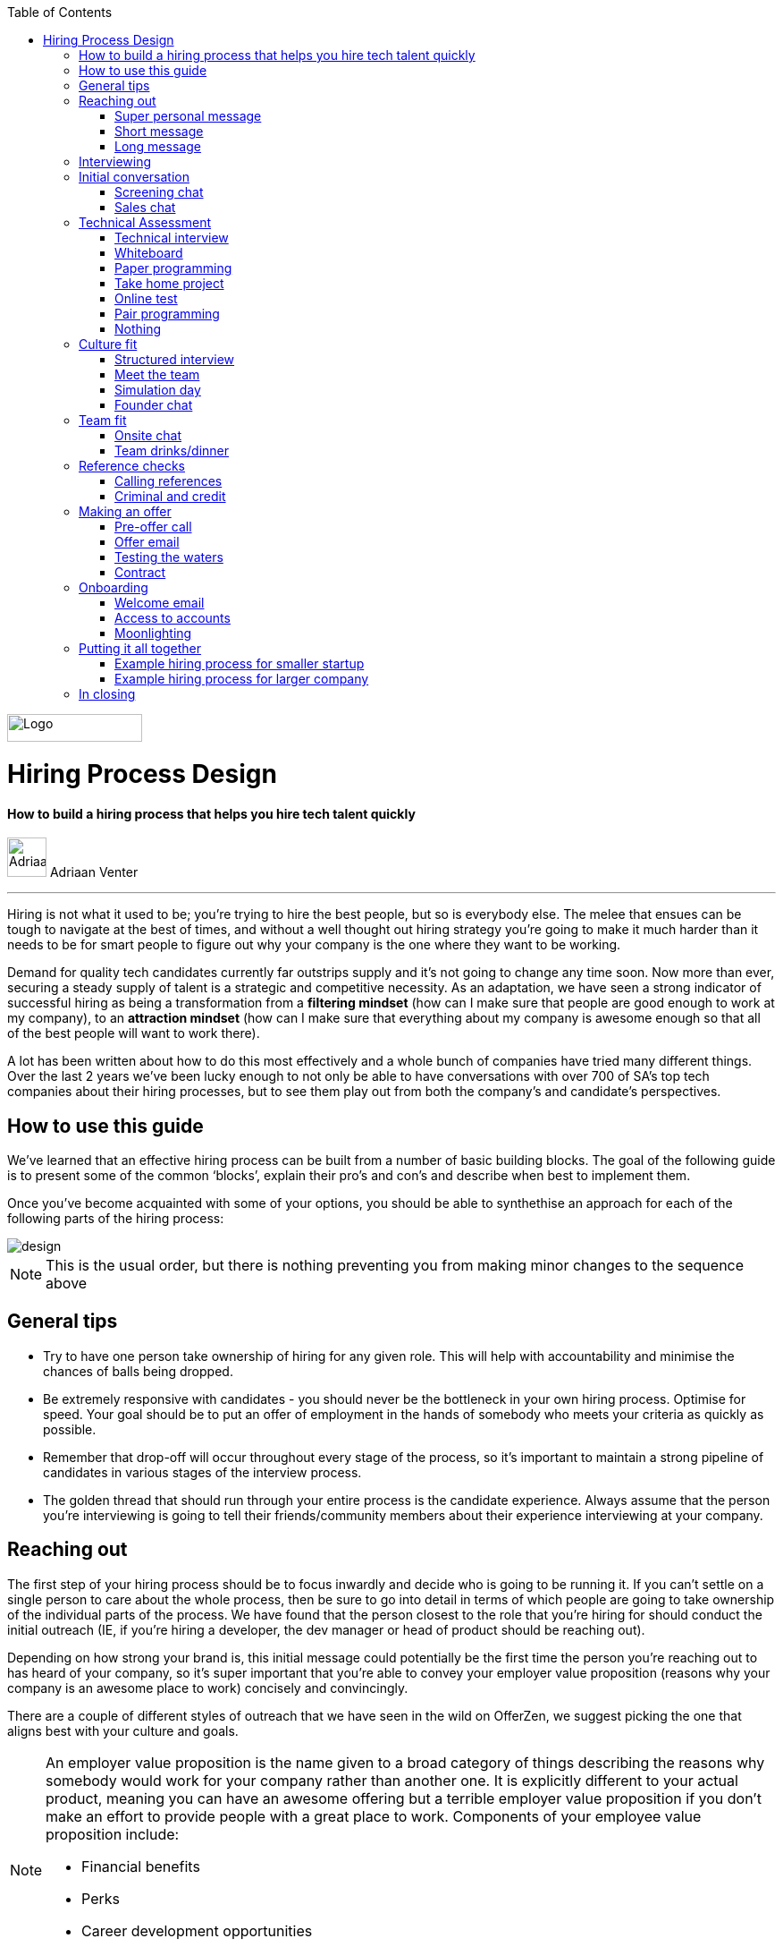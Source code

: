 :imagesdir: ./images
:toc:

image::OfferZen_logo.png[Logo,151,31]

= Hiring Process Design
==== How to build a hiring process that helps you hire tech talent quickly

[role="author"]
image:AdriaanPortrait.png[Adriaan,44,44,role="left"] Adriaan Venter

'''
[role="toc-divider"]
Hiring is not what it used to be; you’re trying to hire the best people, but so is everybody else. The melee that ensues can be tough to navigate at the best of times, and without a well thought out hiring strategy you’re going to make it much harder than it needs to be for smart people to figure out why your company is the one where they want to be working.

Demand for quality tech candidates currently far outstrips supply and it’s not going to change any time soon. Now more than ever, securing a steady supply of talent is a strategic and competitive necessity. As an adaptation, we have seen a strong indicator of successful hiring as being a transformation from a *filtering mindset* (how can I make sure that people are good enough to work at my company), to an *attraction mindset* (how can I make sure that everything about my company is awesome enough so that all of the best people will want to work there).

A lot has been written about how to do this most effectively and a whole bunch of companies have tried many different things. Over the last 2 years we’ve been lucky enough to not only be able to have conversations with over 700 of SA’s top tech companies about their hiring processes, but to see them play out from both the company’s and candidate’s perspectives.



== How to use this guide

We’ve learned that an effective hiring process can be built from a number of basic building blocks. The goal of the following guide is to present some of the common ‘blocks’, explain their pro’s and con’s and describe when best to implement them.

Once you’ve become acquainted with some of your options, you should be able to synthethise an approach for each of the following parts of the hiring process:

image::design.png[]

[role="note"]
NOTE: This is the usual order, but there is nothing preventing you from making minor changes to the sequence above

== General tips

* Try to have one person take ownership of hiring for any given role. This will help with accountability and minimise the chances of balls being dropped.
* Be extremely responsive with candidates - you should never be the bottleneck in your own hiring process.
Optimise for speed. Your goal should be to put an offer of employment in the hands of somebody who meets your criteria as quickly as possible.
* Remember that drop-off will occur throughout every stage of the process, so it’s important to maintain a strong pipeline of candidates in various stages of the interview process.
* The golden thread that should run through your entire process is the candidate experience. Always assume that the person you’re interviewing is going to tell their friends/community members about their experience interviewing at your company.


== Reaching out

The first step of your hiring process should be to focus inwardly and decide who is going to be running it. If you can’t settle on a single person to care about the whole process, then be sure to go into detail in terms of which people are going to take ownership of the individual parts of the process. We have found that the person closest to the role that you’re hiring for should conduct the initial outreach (IE, if you’re hiring a developer, the dev manager or head of product should be reaching out).

Depending on how strong your brand is, this initial message could potentially be the first time the person you’re reaching out to has heard of your company, so it’s super important that you’re able to convey your employer value proposition (reasons why your company is an awesome place to work) concisely and convincingly.

There are a couple of different styles of outreach that we have seen in the wild on OfferZen, we suggest picking the one that aligns best with your culture and goals.

[NOTE]
====
An employer value proposition is the name given to a broad category of things describing the reasons why somebody would work for your company rather than another one. It is explicitly different to your actual product, meaning you can have an awesome offering but a terrible employer value proposition if you don’t make an effort to provide people with a great place to work. Components of your employee value proposition include:

* Financial benefits
* Perks
* Career development opportunities
* Work content (is it meaning and aligned with an employee’s goals/interests?)
====



=== Super personal message

Nothing gives a somebody the warm fuzzies like seeing a message from an interested company that addresses them as individual. Making specific references to parts of a person’s profile that you found particularly interesting is a great way to prove to somebody that you’re serious about engaging with them meaningfully.

Keep in mind that personalising every message can take time, so be mindful not to let that affect the number of people that you reach out to. Ultimately you should be looking to strike a balance between thoughtful, personalised outreach and building a healthy candidate pipeline. If you’re concerned about time, try creating a template or two that you partially customise for different scenarios.

[role="example"]
EXAMPLE:: “Hey there. I was reading your profile and the part about wanting to be part of a smaller, more independant team really resonated with me. I’m especially interested to hear more about the raspberry pi side project that you mentioned - which model did you end up using? Would you be keen to jump on a quick call so that I can tell you more about the role?



=== Short message

If you feel that your brand speaks for itself, you can sometimes get away with a really short message without too much background. While this might work some of the time, you run the risk of overestimating the reach of your fame. Some people might think twice about making time in their calendar’s to meet up for coffee with somebody from a company they’ve never heard of prior to being contacted with a cryptic one-liner.

If you’re going to adopt this strategy for your opening conversation, make sure that you provide other ways for candidates to find out more about you. Making sure your company’s OfferZen page is up to date is a great first step towards this. Including links to any press articles that were written about you as well as any public Github repos will be super helpful to convey to people some of the interesting stuff that you do.

If you’re sending a super short message just because it’s quicker, consider if the time you’re saving is worth potentially underselling your company and losing out on hires.

TIP: *Example:* “Hi, I’m the head of product at OfferZen and I’d love to chat to you about an opening that we have for a senior Ruby Dev. Check out our profile and send me your contact details so that I can give you a call to tell you more if you’re interested :)”



=== Long message

Your company does a lot of cool stuff and you want to tell people about all of it, in detail. While there’s nothing inherently wrong with being radically transparent about everything you do from the very beginning, it’s important that this doesn’t take the form of an impenetrable wall of text.

Introductions like these can be particularly effective if you think that it’s unlikely that people will have heard of your company before or if you’re concerned that your company ‘isn’t sexy enough’. Most people are primarily interested in having the opportunity to solve interesting problems with an awesome team; selling that you’re able to provide this to somebody as early on in the process as possible can be a great way to get buy-in for the rest of the hiring process.

Similar to a highly personalised message, these longer messages can take time to put together. To make it quicker it can be helpful to create one or two really high quality messages to use as templates that you can adapt to specific conversations where appropriate.

TIP: *Example:* “Hi there, we’re in the process of rebuilding our existing e-commerce platform and think that you would be a great addition to our team. A lot of the work that my team does isn’t public facing, but we’re doing plenty of interesting things behind the scenes. We’re working on rebuilding our backend using Clojure and are looking for people who are interested in learning more about functional programming in general as this is the direction that we’re looking to take going forward. We’ve received a lot of funding recently and are looking to build a world class team, product and work environment. If you’re interested in finding out more, please respond with your contact number and email address so that I can set up some time for us to chat.”



== Interviewing


Good news; they like you, or at least they’re interesting in talking to you to find out more about what you do. At this point, all you probably know about the candidate so far is what you’ve read on their profile, and their knowledge about you is probably derived entirely from a combination of your website and OfferZen profile, which is usually not quite the full story.

To move forward, your goal should be to engage in a conversation where you tell the person you’re hoping to hire about your company and why it’s a great place to work, while they explain to you how they can help you with your mission. The interview stage is the most important and nuanced part of the hiring process and it will almost always be the point where the vast majority of information is shared between your company and the prospective hire, and it is this information that will determine whether a potential offer is made, or accepted.

We can subdivide the interview process into a few discrete phases:

* *The initial conversation* - the first structured outreach between your company and the candidate.
* *The technical assessment* - determining whether the person in question has the technical background to add value to your team.
* *The culture/team fit assessment* - determining whether or not there is resonance between the person’s goals/motivations and company’s mission and team environment.

There are a number of ways in which you can undertake each of these steps, but a few interviewing best practices apply universally:

* Geoff Smart and Randy Street in their book, *“Who”*, popularised the concept of a scorecard. This is essentially *an internal job specification that you create with the goal of giving you a more objective idea of the job entails,* and what a successful applicant should look like. This tool can be really useful in organising your thoughts on just who it is you’re trying to hire and will make asking focussed interview questions a lot easier. A scorecard consists of a few key components:
** *Mission* - a description of the high level goal of the position.
** *Outcomes* - what are you expecting of the person who excels in this role? Try to keep these as objective and measurable as possible.
** *Competencies* - what kind of skills are necessary in order to achieve the outcomes that you defined.
* Asking questions about how somebody would hypothetically approach certain situations in the workplace is not the most effective way of interviewing someone. *In reality, you can derive much more effective insights by focussing on what somebody actually did in a given situation:*
** What were you hired to do?
** What did you accomplish?
** What mistakes did you make in this job?
** Who did you work with and what do think of them?
** Why did you leave this job?
* *Be organised.* An interview is a pretty big time investment from both sides, so make the most of it by having a structured agenda for what you’re hoping to accomplish. *Everyone involved (ideally not more than 2-3 people) should know what their roles are,* and the order of proceedings should be explained to interviewee at the outset.

== Initial conversation

How you approach this part of the hiring process will fall somewhere on a spectrum, with you trying to filter out people who ‘aren’t good enough’ on one end and ‘convincing people that your company is the best’ on the other.

If you consider this in the broader context of tech hiring in its current state, it should be obvious that your goal ought to be trying to adopt more of a selling mindset. *There are potentially a host of other competing organisations all trying to tap into the same talent pool as you are and if you’re not making an effort to convince candidates why they should choose to work with you, you’ll quickly start losing out to companies who are.*

Your goal at this point in the hiring process should be to maximise knowledge on both sides of the table; candidates should know as much about the work that you do, and you need to know as much as you can about them so as to be able to figure out whether or not they’ll be able to make an impact in your team.

NOTE: When considering how to structure your initial conversations with people, the medium is an important factor. A face to face discussion should always be first prize, but keep in mind that it can be tough for somebody to find time to do this. Always offer to meet somebody at a location that is most convenient for them, even if it entails a bit of a drive (remember that your selection efforts up until now should mean that you think that this person is at least solid enough to warrant this kind of effort).



=== Screening chat

This kind of conversation typically revolves around extracting as much information from a candidate as possible with the goal of being able to qualify whether or not they should be allowed to proceed to the next stage of the interview process. The types of questions asked during this kind of interaction will usually be focussed around the candidate’s educational background, their past work experience and filling in any gaps that were left after reading their profile. It’s also very important to provide an opportunity towards the end for the person you’re talking to to ask any questions that they might have.

While this approach can give you a great deal of information in a relatively short amount of time, it can easily leave candidates feeling like they’ve just sat through an interrogation and will potentially do very little to promote a positive candidate experience.



=== Sales chat

On the other end of the spectrum to the traditional screening call, we find something that is closer to a sales call. Rather than looking for reasons to filter somebody out, the goal here is to effectively sell the role, the company and its mission as well as the interview process itself.

Getting buy-in like this is extra important if your hiring process has multiple steps. It’s pretty optimistic to assume that somebody will take time off from their current job to finish your 3 hour technical assessment and sit through an on-site panel interview with your whole management team without any work from your end to sell the idea of working at your company and being part of your team as being worth all that effort.

This should generally be the strategy that you adopt if you’re trying to build a hiring process that promotes a positive candidate experience. Remember that there’s nothing wrong with asking a few questions during a chat like this, as long as you remember that it’s just as important to sell the role and your company to the person you’re talking to.



== Technical Assessment

If your goal is to build a high quality product, everybody on your team should be up to snuff from a technical perspective. Anyone who isn’t pulling their weight can be a drain on the rest of team and will severely limit your ability to move quickly, which is why an effective technical assessment process is so important.

The question that you should be asking yourself when deciding on how to do this is “am I trying to filter people out, or am I assessing to find out what people’s strengths are?”. Sequencing also becomes a consideration at this point; an assessment that is administered closer to the beginning of the process should be designed to determine whether somebody possesses the baseline competencies that are necessary for them to perform well in a given role, while one that is carried out towards the end can be more focussed on confirming what a candidate’s strengths are in order to ensure that they are given work that engages them from day one.

Something that a lot of companies often forget at this stage, is just how competitive technical hiring can be. Any candidate that you’re talking to is most likely engaging with other companies as well and having a cumbersome, poorly designed technical assessment strategy is a good way to make sure that your process finds itself at the bottom of a candidate’s to-do list as they prioritise processes that are more respectful of their time.

Proper briefing is also super important when conducting any kind of technical assessment. A poorly briefed assessment project that you think shouldn’t take more than 4 hours, can end taking the whole weekend to complete if you’re not clear on exactly what the deliverables and goals of the project are.



=== Technical interview

This is potentially the most abstract of the options available to you when looking to assess technical ability. While it can be the most convenient from a candidate experience perspective, it’s also extremely reliant on the person running the interview being highly technical themselves.

The effectiveness of a technical interview hinges entirely on the strength of the questions that you ask as assessment tools. While it might feel good to ask a trick question that somebody outside of your building might struggle to answer, you generally want to stick to questions that will allow candidates to showcase their own skill.

If you decide to adopt this strategy, it’s massively important that the interviewer has a good grasp of the problem that they’re asking the interviewee to solve. Somebody who doesn’t have a solid understanding of the problem themselves will struggle to move the discussion forward which will greatly limit the amount of information that you’re able to gather about somebody’s technical abilities.



=== Whiteboard

The classic combination of whiteboard and marker can be a really useful to tool to determine somebody’s technical capabilities, as long as you make sure to be extra clear up front on what it is you’re assessing. Presenting somebody with an empty whiteboard and telling them to start designing solutions can be stressful at the best of times and will probably not result in them putting down their best work.

The reality is that this kind of assessment is most effective at teasing out whether somebody can logically structure a solution to a given problem, which is something that should be made clear up front or even well in advance of the interview itself. Remember that your goal should be to assess somebody’s potential rather than ask them to showcase how well they can perform in a made-up test scenario; you’re conducting a technical assessment, not planning a technical ambush.



=== Paper programming

Similar to whiteboard assessments, a strategy that we sometimes see employed is asking somebody to complete a paper based coding test. While whiteboard assessments will typically involve a number of people looking at and discussing a problem, a paper based assessment lends itself more to the traditional paradigm of completing a test paper and handing it in, limiting the amount of insight that you’re able to obtain about how the candidate approached solving the problem at hand.

It’s possible to negate these drawbacks by taking time to ask the candidate to run you through the answers that they submitted, however at this point you might as well have used a whiteboard assessment making paper based tests hard to recommend as an efficient assessment mechanism.



=== Take home project

A take home project is exactly what it sounds like - a piece of work that you assign to a candidate to complete in their own time. As with all of the other types of assessment, it’s massively important to be explicit about what it is that you’re assessing, what the deliverables are and how long you expect somebody to set aside for the project.

A well briefed assessment project can easily be used as a jumping off point for a technical discussion during an interview. Getting somebody to talk you through their solution can be incredibly insightful and can tell you a great deal about their decision making and communication style.

Making sure that you assign projects that are relevant to the work your company does unlocks the additional benefit of giving the candidate a window into what to expect should they accept an offer of employment from you. If you’re trying to hire people who enjoy solving interesting problems, be sure to make the assessment you’re asking people to dedicate hours to as engaging and representative of an actual day’s work as possible.



=== Online test

If you’re trying to optimise your hiring process to be able to handle really high volumes of people, then an online test can be a good way to accomplish that. These kinds of assessments have the advantage of being able to be administered remotely, and are usually designed to be completed in the candidates own time within a specified time limit. This makes them much easier to fit into a schedule, provides a well defined block of time within which to focus while also preventing overly meticulous candidates from taking a weekend to complete what should be a 2 hour assessment.

The negative aspects of this approach are centred around the impersonal nature of the assessments and the way in which they’re deployed. If you decide to include this in your interview process, make sure that somebody takes ownership of it. It should be this person’s responsibility to maintain the integrity of the assessments (don’t send out the same test for months and years at a time, switch it up every now and then) while also moving people through the pipeline and being available as a human to talk to if the person taking the test has any questions.

Additionally, it’s worth mentioning that there will usually be costs involved in using an online code assessment service, either in the form of a subscription or per-use fee.

NOTE: The automatic scoring systems that many of these online testing tools use often lack the ability to pick up on nuance, meaning that smart developers often don’t get results that reflect their true ability. This can be counteracted by making it part of your process for a human to review the code that gets submitted.



=== Pair programming

A pair programming assessment involves assigning somebody from your existing team sitting with and collaborating (either remotely, or by physically sitting at the same workstation) to solve a single problem. This technique can an extremely effective way to gauge a number of key metrics, from technical ability and problem solving skills, through to communication ability and collaboration. It does however come at a significant cost in terms of preparation and the involvement of multiple members of your existing team, so it’s not to be undertaken lightly.

A common theme so far has been that briefing is critical to an effective technical assessment, and pair programming is no different. Well executed pair programming assessments will always be explicit up-front about the differentiation between the assessors and the people that the candidate will be programming with. Poorly run pair programming sessions can easily result in a candidate being hesitant to explore all of the solutions at their disposal, which is understandable when you consider how easy it is to feel like the person sitting next to you is judging your every keystroke.



=== Nothing

While doing nothing is always an option, it is very seldom the most effective one. One bad hire early on can do a lot to kneecap your ability to hit product roadmap goals, not to mention the potential cascading negative effects on your company culture.

You might be saving time in the short term by relying solely on your finely honed intuition, but we strongly recommend doing some form of due diligence to ensure that the person that you’re adding to your team is able to contribute meaningfully, shore up existing weakness and help you build an awesome product and team.



[cols="1,2,2,2", options="header"]
.Technical assessment comparison
|===
|Assessment
|What does it assess?
|Company time investment
|Candidate experience

|*Technical Interview*
|Ability to communicate problem solving process as well as high level. technical understanding of topics.
|Dependant on the number of team members involved.
|Dependant on the skill and level of preparation of the interviewer.

|*Whiteboard*
|Ability to logically structure a solution and communicate ones thought process.
|No setup time outside of coming up with the problem. Can be conducted by a single member of the development team.
|Generally positive as long as there is a proper briefing around expected parameters (eg code vs pseudocode).

|*Paper Programming*
|Similar to whiteboard assessment, but more difficult to communicate around how the solution was obtained.
|Minimal. Test can be written and then assessed at a later date.
|Potentially frustrating to write out code without an IDE, especially if using a specific language rather an pseudocode.

|*Pair Programming*
|Ability to solve problems collaboratively and communicate decision making.
|Potentially high. A number of members of your development team will potentially be working with the candidate.
|Can be quite daunting if it isn’t explained that the person they’re paired up with isn’t necessarily assessing them.

|*Online Test*
|Proficiency in a specific language and it’s syntax. Useful for measuring computer science fundamentals.
|Minimal. Best practice would be to have a dev team member at least double check the results of the marking algorithm.
|Quite impersonal, but potentially convenient due to being able to fit it into their own schedule.

|*Take-home Project*
|Ability to assess a project brief and model a solution in code. Ability to budget time to have the project completed before the deadline.
|Up front time investment to set a sane assessment as well as rubric for scoring it. Assessing the project and delivering useful feedback can be time consuming.
|Dependant on the quality of the briefing. A poorly briefed project can result in candidates spending too much time answering questions which might not be relevant, which is frustrating.
|===



== Culture fit

Performance metrics, sales figures and stock prices all fluctuate, and after all is said and done the one differentiating factor that you have as a company is your culture. Your culture is the set of (usually) unwritten rules that your company has collectively determined for how you are all going to work together.

As companies grow, they tend to get better at explicating their own cultures, but in the beginning when you’re still figuring things out it often comes down to unwritten rules and implicit patterns of doing things. Because of this ephemeral nature, it can be hard to make sure early on that new hires align with and augment your existing culture; which is why it’s so incredibly important to have a method in place that you use to try and tease out what the values and motivations are of people you’re looking to employ. You can do this in an interview setting in a few different ways:



=== Structured interview

The easiest way to get answers is to ask questions, you just need to make sure that you’re asking the right ones. If cross-team collaboration is central to your culture, an effective way of determining whether somebody would tick this box would be to ask them to relate to you specific instances in their career where they collaborated across different teams. If you choose this approach, it will be super important that you clearly explicate beforehand what your culture is, and what kinds of questions you’ll be including in this interview.



=== Meet the team

The opinions of people that have been living and breathing the culture already can be a really useful barometer when assessing overall fit. Carrying this out in a structured way will usually involve some planning, where short slots are booked with a number of members of team for them to have informal discussions. These are not only useful for you, but for the candidate as well, as they give them an opportunity to pose questions that they might not feel comfortable asking in a traditional interview scenario. If you decide to go down this route, remember to take some time to debrief everyone involved and gather their feedback.



=== Simulation day

A simulation day involves a candidate taking time to come to your office for a full day or two to do real work with the rest of your team. Doing this can give you an insane level of insight into how they would approach solving real business problems and integrate into the rest of your team, while also giving the candidate a window into what a typical workday at your company can look like.

This comes at a pretty steep cost in terms of both time, planning and dedicated team resources during the course of the simulation days. It can be really tricky to design a good simulation day, however we’ve run a lot of these as part of our own hiring process and would be more than happy to help you design your own.



=== Founder chat

While a company’s culture cannot be created overnight by any single person, the leaders and founders have the most influence in setting the tone and deciding on the direction that it takes. Every hire that you make shapes this fledgling culture, doubly so in a company’s early stages. In order to be able to make informed decisions about who should be allowed to influence this growth, founders should be talking to every new hire.

As important as this discussion is as an assessment tool, a culture is made from the values of more than just the founders, so It’s important to be cognisant of just how much stock you’re putting in just one or two people’s opinions when doing something like this. A pretty bad situation would be one where you’ve hired a number of people and the only thing that they have in common is the shared trait of “well the founders liked them”, so if you’re able to diversify the number of people you get input from, you should definitely do so.

Once your team and hiring process start to scale significantly, it can be very easy for a founder’s limited availability to become a bottleneck. We often see this happening around the 50 hire mark, however we’ve seen examples of companies where the founders personally chat with everyone well past hire number one hundred. If this situation arises, keep in mind that there are other options available outside of shepherding two people into a coffee shop booth; tools like Skype or Google Hangouts can make it a lot easier to fit meetings like these into people schedules.



== Team fit

Team fit can be thought of as a subset of company culture, or depending how small your company is, the same thing altogether. The mindset behind these kinds of discussions tend to be more granular than determining alignment between a candidate’s career goals and a company’s mission, with more focus being put on smaller scale team dynamics.

TIP: *Protip:* You’ve spent a lot of time trying to hire the best possible team, why not show them off? Smart people tend to want to hang out and solve problems with other smart people, so showing that you can provide this kind of environment can be a super compelling reason to join a company.



=== Onsite chat

The easiest way to facilitate a team fit discussion is to literally just get the candidate in the same room as one or multiple members of the current team (this group should potentially include team leads or senior members) and get them to talk about whatever they find interesting. While getting people to talk is almost always educational, your goal in these discussions should be to drive the conversation towards what they look for in a team and how they tend to function best in a team environment.



=== Team drinks/dinner

If you really want to get a feel for somebody, put them at a dinner table with the rest of your team and let the conversation take its course. As an example, when OfferZen invites somebody for a simulation day for a Talent Advisor role, the whole TA team will often get together for a breakfast so that everybody can introduce themselves.

These kinds of engagements can give you a lot of opportunities to get to know somebody, as long as you’re careful to limit the scope of what you’re assessing to things that are relevant to your company and culture. You might find it strange that somebody dips their chips in their milkshake, but it’s definitely not a reason to turn somebody down at this stage of the hiring process.



== Reference checks

'''

The first step here should have happened before the interview process even began. You need to have a decision in place where you set out whether or not you do background checks for everyone you hire, just for some people (maybe they’re working on-site at a client) or nobody at all. Whatever you decide, it’s important that you stick to it. It’s scarily easy to get swept up in the smiles and good vibes that are in the air after interviewing somebody that really fits in with the team and seems to tick every box that you threw at them, but that’s not necessarily a good reason to short circuit your own process.



=== Calling references

Before you dial a single digit into the phone, it’s really important that you articulate just what it is that you’re hoping to achieve by contacting somebodies references. Are you looking to enlist third parties to provide you with information in order to help you make a hiring decision, or have you already made a decision and you’re doing a quick check for any serious red flags?

In general, try to avoid calling a reference before you’ve spoken to the candidate yourself. It might feel useful to have a heads up before they’ve even come in for an interview, but remember that you’ve just potentially coloured your own first impression of this person with somebody else’s opinion.

Remember that when doing reference calls, your goal shouldn’t be to simply confirm what it is you’ve already learned about somebody during an interview. A useful mindset to adopt would be one of *“everything we’ve heard about the candidate so far is great, but we just want to make sure that we haven’t missed anything”.*

It should go without saying that you should always be respectful of the private nature of the candidate’s job search. *NEVER* phone somebody’s current workplace without their explicit permission, and don’t solicit your own personal network for information without doing your own homework. The world is a small place, even more so in tech. People can be connected in unexpected ways, so it’s advised to limit your reference checks to people that the person that you’re hiring has provided for this purpose.



=== Criminal and credit

If you’re hiring in a fintech or financial services space, you probably already know all about these kinds of checks. If you’re operating in a different space you’ll need to decide how important clear credit and police records are in your particular context.

No matter which side of the isle you’re on, an important consideration should be how these checks impact your hiring process and the candidate experience. Be sure to give people an adequate heads up as to why you’re running these potentially invasive background checks on them, and always provide an opportunity for the other person to be up-front about any irregularities that might come up.

NOTE: *Protip:* Getting set up to do these yourself is cheaper and easier than you think. All you need to do is buy a fingerprint scanner, install some software and get somebody from your team to do a super short course from MIE.



== Making an offer

'''

In tech hiring, you should always assume that you’re competing for the attention of any given candidate with a host of other companies who are just as determined as you are to hire the best people. This means that it should be your goal throughout this whole process to set yourself up to make a hire/not-hire decision as quickly as possible.

“Congratulations, we like you and want you to join our team” can be an awesome thing to hear after going through an interview process, but can also bring with it an interesting variety of follow-up questions, that if you’re not ready for can throw a rather large spanner in the works.

Remember that at the end of the day, you’re asking somebody to commit a large portion of their waking hours to your company and your mission for the foreseeable future, so you should be prepared to make sure that the person has access to as much information as possible so that they can make the best possible decision.



=== Pre-offer call

Telling somebody that you want them on your team is a big deal. Both parties have put in a lot of effort at this stage, so it makes sense to celebrate a bit - treat it like a victory lap. Like a lot of other important life events, this is news that deserves more than an email. Pick up the phone!

While delivering the good news, you’ll have a great opportunity to run them through the details of the offer and pre-empt any common questions: how many leave days are included, what kind of deductions can they expect on their payslip, potential start dates, etc. It’s really important to give the person a chance to ask any questions and to be very clear about when you’re expecting to receive a response.



=== Offer email

If for whatever reason you’re absolutely not able to contact somebody over the phone to tell them about an offer, you’ll need to adapt your strategy accordingly. Be as explicit in the email as possible about all of the information included in the offer and make sure that the person you’re making the offer to knows that you’d be more than happy to contact them to talk through the details.

Lines of communication need to be wide open at this stage of the process and if you’ve had to fall back on email for an offer, be sure to keep trying the phone until you get hold of them.



=== Testing the waters

From time to time we’ll see companies sending out thinly-veiled non-offers that typically adopt the format of “If we were to make you an offer, would you accept?”. A message like this can be confusing to receive, especially if you’ve already got an offer on the table from another company and can come off as extremely non-committal

While it’s understandable in the context of trying to avoid rejection, a general rule should be: if you’re in a position to make a hypothetical offer to somebody, you should also be in a position to make an actual one.



=== Contract

We’ve already established that you should be trying your best to get an offer in the hands of somebody who you want to hire in as little time as possible. Being able to do this quickly is the reason behind distinguishing between an offer letter and a contract, however if you can send somebody an actual employment contract in the same space of time as an offer, then it makes sense to do this.

The motivation behind this is mostly psychological; a contract can be seen as a bigger sign of commitment from a company than an offer letter (just remember to sign it before you send it through).

NOTE: *Protip:* If you know that you’re not going to be able to provide a contract super quickly, be upfront and say this rather than creating expectations for something that you can’t deliver.



== Onboarding

It’s done. It’s in the bag. Once the offer has been signed it’s all too easy to hang up your hiring hat, pat yourself on the back and wait until the person you just hired shows up for their first day of work before you speak to them again.

*This is an enormous mistake.* In reality, your onboarding process should start the second that the contract is signed. According to our data, one third of candidates who drop out before starting their new jobs, cite a lack of communication or miscommunication as a major contributing factor. You just spent an enormous chunk of time assessing this person and convincing them to join your team, don’t leave the door open to counter offers and cold feet by leaving them out of the loop now.

Your mindset at this stage of the process should be focussed on how you can keep somebody engaged in the time between them signing the employment contract and walking through the door on their first day. The best way to do this is by maintaining open and and proactive lines of



=== Welcome email

The simplest tactic here could be an email the day of or soon after they accept your offer or sign the contract. Ideally this email should come from somebody on the team that they’re going to be joining and should outline how stoked everyone is to have them on their team, as well as details like start date confirmation, what to bring with on their first day and what the best ways are to prepare so that they can hit the ground running.



=== Access to accounts

Once somebody has signed an employment contract, many companies will begin treating their new hires like fully fledged employees. Why not get them set up with their laptop and make sure they have access to all of the accounts that they’re going to be using on a daily basis. If you’re worried about giving somebody who isn’t settled in the building access to your entire code base, remember that it’s not an all or nothing decision. Give as much access as you’re comfortable with as early on as possible and take things from there.

If you use Slack and you haven’t already invited them as part of your interview/assessment process, now is a great time to get them set up. One fun side effect of this is that every time they get a slack notification from you, you’re going to be top of mind.



=== Moonlighting

We’ve seen companies assign paid work to a new hire as soon as they begin employment. As smart as it is to dial up the engagement to 11 in the time before somebody starts at your company, you still want to be mindful of the fact that they’re potentially still legally employed somewhere else.

Getting somebody to start working for you as soon as they’ve signed your contract regardless of current obligations might seem like a great way to keep a new hire engaged even before day one, however you do need to think about what problem it is that you’re trying to solve by using this approach. If you’re primarily concerned about staying top of mind, there are other way to accomplish that without potentially doubling somebody’s workload.



== Putting it all together



=== Example hiring process for smaller startup

1. *Schedule a coffee appointment with the candidate.* Make sure that conversation isn’t you asking them to answer questions for you. Spend time ‘selling the role” to the candidate and give them the chance to ask any questions that they want to.
2. *Schedule an on-site interview to assess technical and cultural fit.*
a. *Assign a short technical project prior to the interview date.* A technical interview can then be conducted on the day with the project as a focus of discussion.
b. If the technical assessment comes back positive, *schedule a follow up meeting determine cultural alignment.* In the early stages of your company it’s incredibly important that the founders have an active hand in who joins the team, so a *quick founders chat* is scheduled. At the same time, schedule some time for the candidate to meet with the team leads and senior team members.
3. *Ask the candidate for 2 references that you can call.* Make sure to probe beyond the usual glowing recommendations that are sure to come from somebody who has been asked to serve as a reference.
4. If the candidate possesses the competencies to meet the outcomes that you set out in your scorecard and the reference calls don’t raise any red flags, have who was involved in the interview process *give the candidate a call to tell them the good news and that you’re putting together an offer* (be prepared to answer questions). *This should then be followed up with an official offer as soon as possible.*
5. As soon as the candidate accepts the offer and a start date has been agreed on, *their future team-lead should give them a call to discuss how they can start preparing for day one.* This includes *getting set up with a laptop* and *access for accounts* they’re going to be using. This person is now part of the team, so it’s the team lead’s responsibility to make sure that they’re invited to any team events that are scheduled prior to their start date.

=== Example hiring process for larger company

1. *Schedule some time with the candidate for a quick phone call to introduce yourself and your company.* It’s important that you convey your employer value proposition during this call (why should somebody want to work at your company), while also clarifying any details about the candidate that weren’t obvious from their profiles.
2. *If both parties are happy to proceed, assign the candidate an online technical test.* Make sure that they understand how to access the test, and are well briefed beforehand on any time limits or special criteria. Once they have submitted the test, get somebody from your dev team to sanity check the results.
3. Due to the company’s size, the founders are not involved in hiring every new team member. *If the results of the technical assessment were satisfactory, arrange for the candidate to come in for an on site structured interview with the hiring team and at least one technical team member who will run through a quick technical interview to cover anything that wasn’t included in the online test.* Ensure that everybody is well briefed beforehand; the interviewers on what they will be assessing, and the candidate on who they will be meeting as well as what kinds of questions they can expect.
4. If the feedback from the technical and culture interviews is good, *call at least 2 references,* making sure to focus on gathering disconfirming information, rather than simply asking them to list what they liked about the person. Because of your work in the finance sector, organise to have criminal and credit checks run on the candidate via fingerprint scan. Give them a call beforehand to give them context on why this needs to be done, and to pass along how they will be carried out.
5. If the candidate possesses the competencies to meet the outcomes that you set out in your scorecard and the reference calls and other checks don’t raise any red flags, *have who was involved in the interview process give the candidate a call to tell them the good news and that you’re putting together an offer* (be prepared to answer questions). This should then be followed up with an official offer as soon as possible.
6. As soon as the candidate accepts the offer and a start date has been agreed on, *their future team-lead should give them a call to discuss how they can start preparing for day one.* This includes *getting set up with a laptop* and *access for accounts* they’re going to be using. This person is now part of the team, so it’s the team lead’s responsibility to make sure that they’re invited to any team events that are scheduled prior to their start date.

NOTE: The final phases of these two processes are quite similar. We find that regardless of company size, after the candidate has come in for an interview *most of your success in hiring will hinge on how quickly and effectively you can execute your own internal processes.* Once you have determined that somebody can meet your technical requirements and will be a good addition to your company culture, there shouldn’t be any reason to delay making an offer.


== In closing

Whatever hiring process you end up designing for yourself should have the dual goals of being able to effectively move people through it’s stages quickly and efficiently, while also providing an awesome experience to the person going through it.

At the end of the day, you can’t go wrong if you ask yourself the following question at every part of your process: *“Regardless of whether I end up hiring this person or not - are they going to walk out of an interview wanting to work at my company?”*
